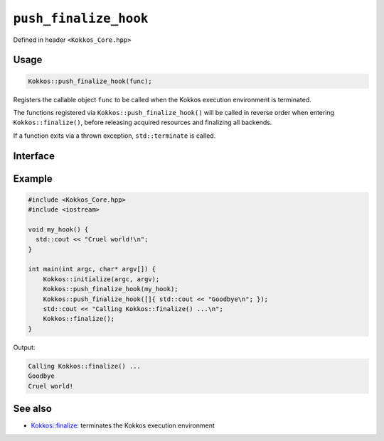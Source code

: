 ``push_finalize_hook``
======================

.. role::cpp(code)
    :language: cpp

Defined in header ``<Kokkos_Core.hpp>``

Usage
-----

.. code-block:: cpp

    Kokkos::push_finalize_hook(func);

Registers the callable object ``func`` to be called when the Kokkos execution
environment is terminated.

The functions registered via ``Kokkos::push_finalize_hook()`` will be called in
reverse order when entering ``Kokkos::finalize()``, before releasing acquired
resources and finalizing all backends.

If a function exits via a thrown exception, ``std::terminate`` is called.

Interface
---------

.. cpp:Function:: void push_finalize_hook(std::function<void()> func);

   Register the function object ``func`` to be called when entering
   ``Kokkos::finalize()``




Example
-------

.. code-block:: cpp

    #include <Kokkos_Core.hpp>
    #include <iostream>

    void my_hook() {
      std::cout << "Cruel world!\n";
    }

    int main(int argc, char* argv[]) {
        Kokkos::initialize(argc, argv);
        Kokkos::push_finalize_hook(my_hook);
        Kokkos::push_finalize_hook([]{ std::cout << "Goodbye\n"; });
        std::cout << "Calling Kokkos::finalize() ...\n";
        Kokkos::finalize();
    }


Output:

.. code-block::

    Calling Kokkos::finalize() ...
    Goodbye
    Cruel world!


See also
--------
* `Kokkos::finalize <finalize.html>`_: terminates the Kokkos execution environment
